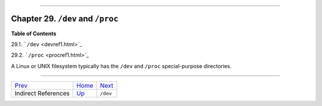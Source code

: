 +----------------------------------+----+--------------------------+
| Advanced Bash-Scripting Guide:   |
+==================================+====+==========================+
| `Prev <ivr.html>`_               |    | `Next <devref1.html>`_   |
+----------------------------------+----+--------------------------+

--------------

Chapter 29. ``/dev`` and ``/proc``
==================================

**Table of Contents**

29.1. ```/dev`` <devref1.html>`_

29.2. ```/proc`` <procref1.html>`_

A Linux or UNIX filesystem typically has the ``/dev`` and ``/proc``
special-purpose directories.

--------------

+-----------------------+------------------------+--------------------------+
| `Prev <ivr.html>`_    | `Home <index.html>`_   | `Next <devref1.html>`_   |
+-----------------------+------------------------+--------------------------+
| Indirect References   | `Up <part5.html>`_     | ``/dev``                 |
+-----------------------+------------------------+--------------------------+

